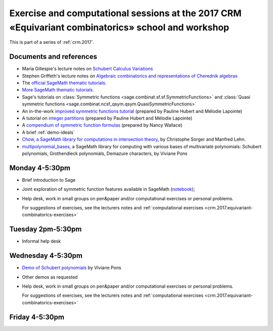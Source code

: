 .. -*- coding: utf-8 -*-
.. _crm.2017.equivariant-combinatorics:

===================================================================================================
Exercise and computational sessions at the 2017 CRM «Equivariant combinatorics» school and workshop
===================================================================================================

.. MODULEAUTHOR:: Nicolas M. Thiéry <nthiery at users.sf.net>

This is part of a series of :ref:`crm.2017`.

Documents and references
========================

- Maria Gillespie's lecture notes on `Schubert Calculus Variations <https://www.math.ucdavis.edu/~mgillespie/papers/SchubertCalculusVariations.pdf>`_
- Stephen Griffeth's lecture notes on `Algebraic combinatorics and representations of Cherednik algebras <NotesOnCherednikAlgebrasMontreal.pdf>`_

- The `official SageMath thematic tutorials <http://doc.sagemath.org/html/en/thematic_tutorials/index.html>`_.
- `More SageMath thematic tutorials <../>`_.

- Sage's tutorials on :class:`Symmetric functions <sage.combinat.sf.sf.SymmetricFunctions>`
  and :class:`Quasi symmetric functions <sage.combinat.ncsf_qsym.qsym.QuasiSymmetricFunctions>`
- An in-the-work `improved symmetric functions tutorial <../tutorial-symmetric-functions.html>`_
  (prepared by Pauline Hubert and Mélodie Lapointe)
- A tutorial on `integer partitions <../tutorial-integer-partitions.html>`_
  (prepared by Pauline Hubert and Mélodie Lapointe)
- A `compendium of symmetric function formulas <compendium-symmetric-function-formulas.pdf>`_
  (prepared by Nancy Wallace)
- A brief :ref:`demo-ideals`

- `Chow, a SageMath library for computations in intersection theory
  <http://www.math.sciences.univ-nantes.fr/~sorger/chow_en.html>`_, by
  Christophe Sorger and  Manfred Lehn.

- `multipolynomial_bases <https://pypi.python.org/pypi/multipolynomial_bases/>`_,
  a SageMath library for computing with various bases of multivariate
  polynomials: Schubert polynomials, Grothendieck polynomials,
  Demazure characters, by Viviane Pons

Monday 4-5:30pm
===============

- Brief introduction to Sage
- Joint exploration of symmetric function features available in
  SageMath (`notebook <demo-symmetric-functions.html>`_);
- Help desk, work in small groups on pen&paper and/or computational
  exercises or personal problems.

  For suggestions of exercises, see the lecturers notes and
  :ref:`computational exercises <crm.2017.equivariant-combinatorics-exercises>`

Tuesday 2pm-5:30pm
==================

- Informal help desk

Wednesday 4-5:30pm
==================

- `Demo of Schubert polynomials <demoSchubert.ipynb>`_ by Viviane Pons
- Other demos as requested
- Help desk, work in small groups on pen&paper and/or computational
  exercises or personal problems.

  For suggestions of exercises, see the lecturers notes and
  :ref:`computational exercises <crm.2017.equivariant-combinatorics-exercises>`

Friday 4-5:30pm
===============

